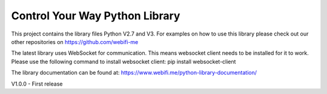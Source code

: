 Control Your Way Python Library
===============================

This project contains the library files Python V2.7 and V3. For examples on how to use this library please check out our other repositories on https://github.com/webifi-me

The latest library uses WebSocket for communication. This means websocket client needs to be installed for it to work. Please use the following command to install websocket client:
pip install websocket-client

The library documentation can be found at:
https://www.webifi.me/python-library-documentation/

V1.0.0
- First release